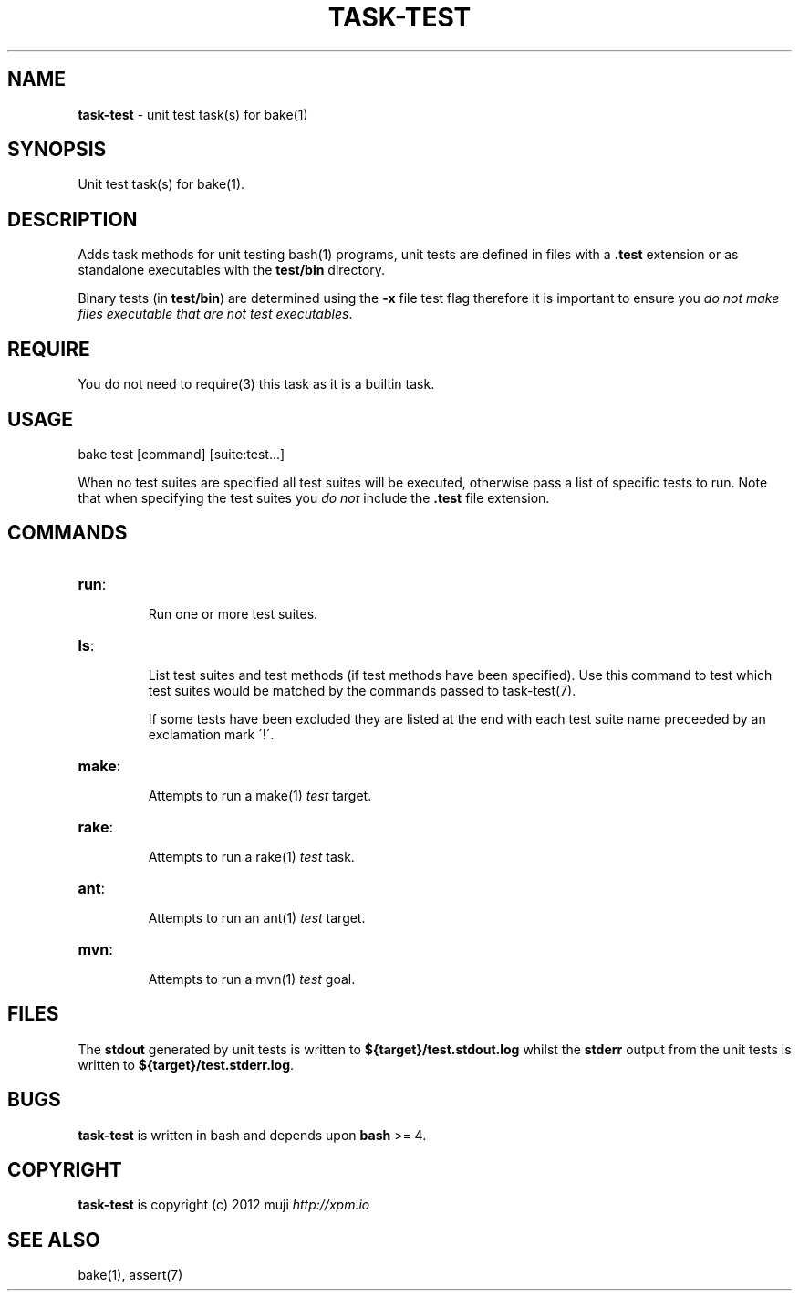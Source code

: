 .\" generated with Ronn/v0.7.3
.\" http://github.com/rtomayko/ronn/tree/0.7.3
.
.TH "TASK\-TEST" "7" "January 2013" "" ""
.
.SH "NAME"
\fBtask\-test\fR \- unit test task(s) for bake(1)
.
.SH "SYNOPSIS"
Unit test task(s) for bake(1)\.
.
.SH "DESCRIPTION"
Adds task methods for unit testing bash(1) programs, unit tests are defined in files with a \fB\.test\fR extension or as standalone executables with the \fBtest/bin\fR directory\.
.
.P
Binary tests (in \fBtest/bin\fR) are determined using the \fB\-x\fR file test flag therefore it is important to ensure you \fIdo not make files executable that are not test executables\fR\.
.
.SH "REQUIRE"
You do not need to require(3) this task as it is a builtin task\.
.
.SH "USAGE"
.
.nf

bake test [command] [suite:test\.\.\.]
.
.fi
.
.P
When no test suites are specified all test suites will be executed, otherwise pass a list of specific tests to run\. Note that when specifying the test suites you \fIdo not\fR include the \fB\.test\fR file extension\.
.
.SH "COMMANDS"
.
.TP
\fBrun\fR:
.
.IP
Run one or more test suites\.
.
.TP
\fBls\fR:
.
.IP
List test suites and test methods (if test methods have been specified)\. Use this command to test which test suites would be matched by the commands passed to task\-test(7)\.
.
.IP
If some tests have been excluded they are listed at the end with each test suite name preceeded by an exclamation mark \'!\'\.
.
.TP
\fBmake\fR:
.
.IP
Attempts to run a make(1) \fItest\fR target\.
.
.TP
\fBrake\fR:
.
.IP
Attempts to run a rake(1) \fItest\fR task\.
.
.TP
\fBant\fR:
.
.IP
Attempts to run an ant(1) \fItest\fR target\.
.
.TP
\fBmvn\fR:
.
.IP
Attempts to run a mvn(1) \fItest\fR goal\.
.
.SH "FILES"
The \fBstdout\fR generated by unit tests is written to \fB${target}/test\.stdout\.log\fR whilst the \fBstderr\fR output from the unit tests is written to \fB${target}/test\.stderr\.log\fR\.
.
.SH "BUGS"
\fBtask\-test\fR is written in bash and depends upon \fBbash\fR >= 4\.
.
.SH "COPYRIGHT"
\fBtask\-test\fR is copyright (c) 2012 muji \fIhttp://xpm\.io\fR
.
.SH "SEE ALSO"
bake(1), assert(7)
